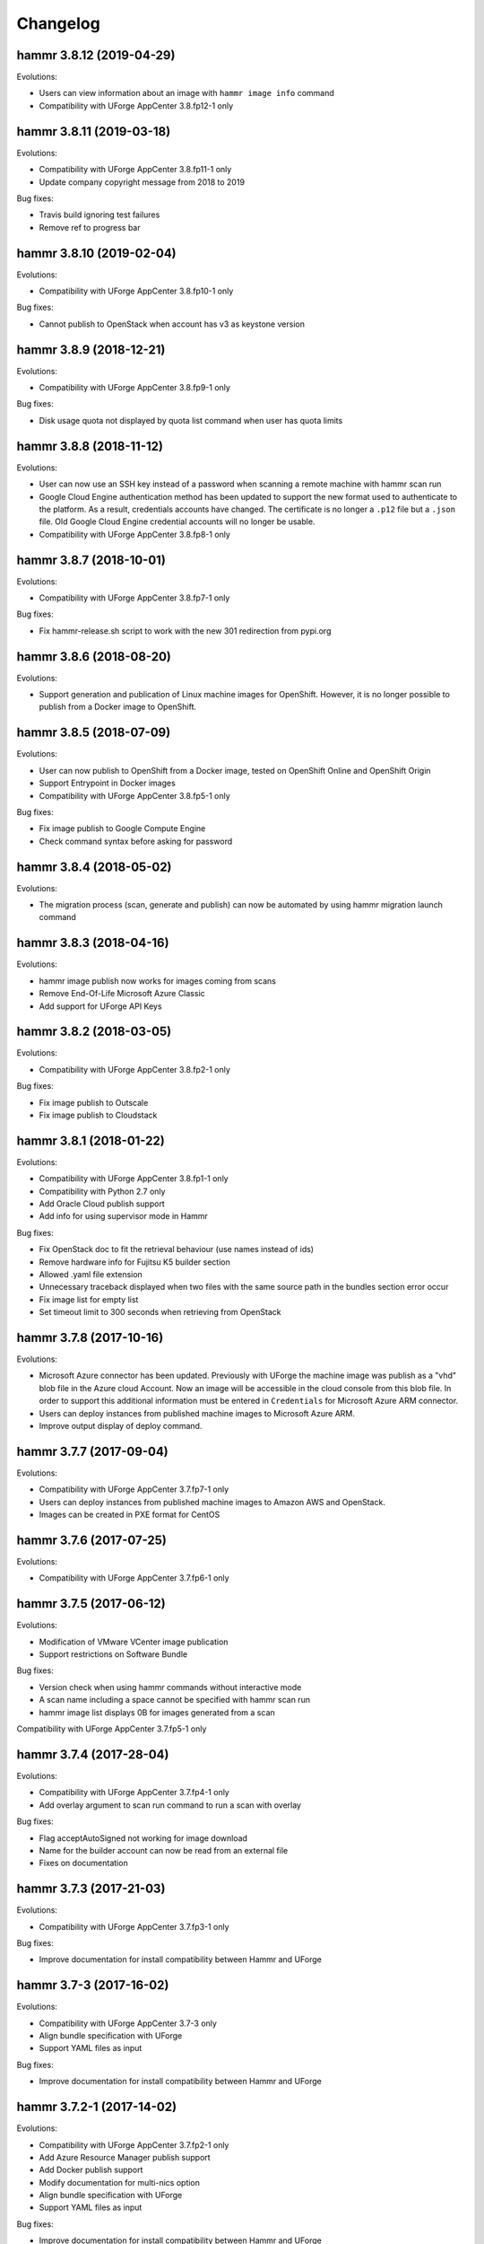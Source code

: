 .. Copyright (c) 2007-2019 UShareSoft, All rights reserved

Changelog
=========

hammr 3.8.12 (2019-04-29)
-------------------------

Evolutions:

* Users can view information about an image with ``hammr image info`` command
* Compatibility with UForge AppCenter 3.8.fp12-1 only

hammr 3.8.11 (2019-03-18)
-------------------------

Evolutions:

* Compatibility with UForge AppCenter 3.8.fp11-1 only
* Update company copyright message from 2018 to 2019

Bug fixes:

* Travis build ignoring test failures
* Remove ref to progress bar

hammr 3.8.10 (2019-02-04)
-------------------------

Evolutions:

* Compatibility with UForge AppCenter 3.8.fp10-1 only

Bug fixes:

* Cannot publish to OpenStack when account has v3 as keystone version

hammr 3.8.9 (2018-12-21)
------------------------

Evolutions:

* Compatibility with UForge AppCenter 3.8.fp9-1 only

Bug fixes:

* Disk usage quota not displayed by quota list command when user has quota limits

hammr 3.8.8 (2018-11-12)
------------------------

Evolutions:

* User can now use an SSH key instead of a password when scanning a remote machine with hammr scan run
* Google Cloud Engine authentication method has been updated to support the new format used to authenticate to the platform. As a result, credentials accounts have changed. The certificate is no longer a ``.p12`` file but a ``.json`` file. Old Google Cloud Engine credential accounts will no longer be usable.
* Compatibility with UForge AppCenter 3.8.fp8-1 only

hammr 3.8.7 (2018-10-01)
------------------------

Evolutions:

* Compatibility with UForge AppCenter 3.8.fp7-1 only

Bug fixes:

* Fix hammr-release.sh script to work with the new 301 redirection from pypi.org

hammr 3.8.6 (2018-08-20)
------------------------

Evolutions:

* Support generation and publication of Linux machine images for OpenShift. However, it is no longer possible to publish from a Docker image to OpenShift.

hammr 3.8.5 (2018-07-09)
------------------------

Evolutions:

* User can now publish to OpenShift from a Docker image, tested on OpenShift Online and OpenShift Origin
* Support Entrypoint in Docker images
* Compatibility with UForge AppCenter 3.8.fp5-1 only

Bug fixes:

* Fix image publish to Google Compute Engine
* Check command syntax before asking for password

hammr 3.8.4 (2018-05-02)
------------------------

Evolutions:

* The migration process (scan, generate and publish) can now be automated by using hammr migration launch command

hammr 3.8.3 (2018-04-16)
------------------------

Evolutions:

* hammr image publish now works for images coming from scans
* Remove End-Of-Life Microsoft Azure Classic
* Add support for UForge API Keys

hammr 3.8.2 (2018-03-05)
------------------------

Evolutions:

* Compatibility with UForge AppCenter 3.8.fp2-1 only

Bug fixes:

* Fix image publish to Outscale
* Fix image publish to Cloudstack

hammr 3.8.1 (2018-01-22)
------------------------

Evolutions:

* Compatibility with UForge AppCenter 3.8.fp1-1 only
* Compatibility with Python 2.7 only
* Add Oracle Cloud publish support
* Add info for using supervisor mode in Hammr

Bug fixes:

* Fix OpenStack doc to fit the retrieval behaviour (use names instead of ids)
* Remove hardware info for Fujitsu K5 builder section
* Allowed .yaml file extension
* Unnecessary traceback displayed when two files with the same source path in the bundles section error occur
* Fix image list for empty list
* Set timeout limit to 300 seconds when retrieving from OpenStack

hammr 3.7.8 (2017-10-16)
--------------------------

Evolutions:

* Microsoft Azure connector has been updated. Previously with UForge the machine image was publish as a "vhd" blob file in the Azure cloud Account. Now an image will be accessible in the cloud console from this blob file. In order to support this additional information must be entered in ``Credentials`` for Microsoft Azure ARM connector.
* Users can deploy instances from published machine images to Microsoft Azure ARM.
* Improve output display of deploy command.

hammr 3.7.7 (2017-09-04)
--------------------------

Evolutions:

* Compatibility with UForge AppCenter 3.7.fp7-1 only
* Users can deploy instances from published machine images to Amazon AWS and OpenStack.
* Images can be created in PXE format for CentOS

hammr 3.7.6 (2017-07-25)
--------------------------

Evolutions:

* Compatibility with UForge AppCenter 3.7.fp6-1 only

hammr 3.7.5 (2017-06-12)
--------------------------

Evolutions:

* Modification of VMware VCenter image publication
* Support restrictions on Software Bundle

Bug fixes:

* Version check when using hammr commands without interactive mode
* A scan name including a space cannot be specified with hammr scan run
* hammr image list displays 0B for images generated from a scan

Compatibility with UForge AppCenter 3.7.fp5-1 only

hammr 3.7.4 (2017-28-04)
--------------------------

Evolutions:

* Compatibility with UForge AppCenter 3.7.fp4-1 only
* Add overlay argument to scan run command to run a scan with overlay

Bug fixes:

* Flag acceptAutoSigned not working for image download
* Name for the builder account can now be read from an external file
* Fixes on documentation

hammr 3.7.3 (2017-21-03)
--------------------------

Evolutions:

* Compatibility with UForge AppCenter 3.7.fp3-1 only

Bug fixes:

* Improve documentation for install compatibility between Hammr and UForge

hammr 3.7-3 (2017-16-02)
------------------------

Evolutions:

* Compatibility with UForge AppCenter 3.7-3 only
* Align bundle specification with UForge
* Support YAML files as input

Bug fixes:

* Improve documentation for install compatibility between Hammr and UForge

hammr 3.7.2-1 (2017-14-02)
--------------------------

Evolutions:

* Compatibility with UForge AppCenter 3.7.fp2-1 only
* Add Azure Resource Manager publish support
* Add Docker publish support
* Modify documentation for multi-nics option
* Align bundle specification with UForge
* Support YAML files as input

Bug fixes:

* Improve documentation for install compatibility between Hammr and UForge

hammr 3.7-2 (2017-31-01)
------------------------

Evolutions:

* Compatibility with UForge AppCenter 3.7-2 only
* Improve release process for Hammr
* Add Fujitsu K5 publish support
* Add release notes in documentation

Bug fixes:

* Fixes on documentation

hammr-3.6 1.1 (2016-16-12)
--------------------------

Evolutions:

* Improve project setup.py clean command
* Add travis CI build for the project
* Add an optional parameter to allow to change the ssh port used to connect on the running machine
* Ability to use a directory as source for bundle

Bug fixes:

* Scan build method generate exception
* Fix typo in os help message
* Some fixes on documentation
* A name including a space cannot be specified with hammr template clone
* Account list gives the class name instead of the account type
* The usage of the pkg parameter of hammr os search is not correct


hammr-3.6 0.1 (2016-07-01)
--------------------------

Evolutions:

* Compatibility with UForge AppCenter 3.6
	- Target formats and target platforms support
	- Builder part has been updated
* Hammr documentation now inside github repository
* Improve setup.py clean command
* Hammr uses a new download utility

Bug fixes:

* Ability to specify a timezone inside "updateTo" field for "stack"

Known issues:

* Amazon AWS format is not working
* Bootscript order is mandatory (incompatibility with Hammr on UForge AppCenter 3.5.1)
* Not possible to use both hammr 0.2.x and hammr-3.6 on the same system

0.2.5.10 (2016-04-29)
---------------------

Evolutions:

* Added hammr documentation to the github project
* Add support for uforge-python-sdk 3.5.1.4: ability to do streaming download

Bug fixes:

* ``hammr scan run`` fails when searching scan on uforge
* Using a relative path to the json file seems to invoke an error
* hammr image publish returns exception if there is no cloud account

0.2.5.9 (2015-12-18)
--------------------

Evolutions:

* Add compatibility with Outscale format

0.2.5.8 (2015-11-20)
--------------------

Evolutions:

* Increase timeout value

Bug fixes:

* Cannot install hammr because of a dependency error (issue #45)

0.2.5.7 (2015-09-21)
--------------------

Evolutions:

* Reuse existing bundles option while importing templates (issue #26)
* Template export directory clean up (issue #43)


0.2.5.6 (2015-08-29)
--------------------

Bug fixes:

* Fix issue #38 - Could be nice to have a way to specify credentials file from command line
* Fix issue #31 - "hammr scan delete" deletes every scan if scan id and scan instance id is the same.


0.2.5.5 (2015-08-04)
--------------------

Evolutions:

* Add support for lxc and targz for Hammr

Bug fixes:

* Fix issue #34 - Exit status of Hammr command
* Enhance the error message if an issue occurs when trying to download a machine image
